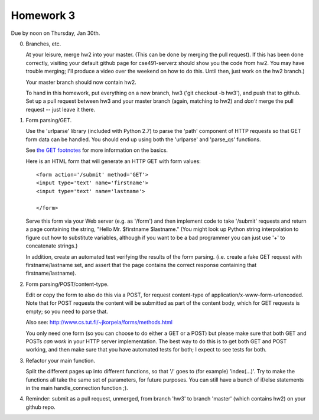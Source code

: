 ==========
Homework 3
==========

Due by noon on Thursday, Jan 30th.

0. Branches, etc.

   At your leisure, merge hw2 into your master. (This can be done by
   merging the pull request).  If this has been done correctly,
   visiting your default github page for cse491-serverz should show
   you the code from hw2. You may have trouble merging; I'll produce a
   video over the weekend on how to do this. Until then, just work on
   the hw2 branch.)

   Your master branch should now contain hw2.

   To hand in this homework, put everything on a new branch, hw3 ('git
   checkout -b hw3'), and push that to github.  Set up a pull request
   between hw3 and your master branch (again, matching to hw2) and
   *don't* merge the pull request -- just leave it there.

1. Form parsing/GET.

   Use the 'urlparse' library (included with Python 2.7) to parse
   the 'path' component of HTTP requests so that GET form data
   can be handled.  You should end up using both the 'urlparse' and
   'parse_qs' functions.

   See `the GET footnotes
   <http://www.jmarshall.com/easy/http/http_footnotes.html#getsubmit>`__
   for more information on the basics.

   Here is an HTML form that will generate an HTTP GET with form values::

      <form action='/submit' method='GET'>
      <input type='text' name='firstname'>
      <input type='text' name='lastname'>
      
      </form>

   Serve this form via your Web server (e.g. as '/form') and then
   implement code to take '/submit' requests and return a page
   containing the string, "Hello Mr. $firstname $lastname."  (You
   might look up Python string interpolation to figure out how to 
   substitute variables, although if you want to be a bad programmer
   you can just use '+' to concatenate strings.)
   
   In addition, create an automated test verifying the results of the
   form parsing.  (i.e. create a fake GET request with
   firstname/lastname set, and assert that the page contains the
   correct response containing that firstname/lastname).

2. Form parsing/POST/content-type.

   Edit or copy the form to also do this via a POST, for request
   content-type of application/x-www-form-urlencoded.  Note that
   for POST requests the content will be submitted as part of the
   content body, which for GET requests is empty; so you need to parse
   that.

   Also see: http://www.cs.tut.fi/~jkorpela/forms/methods.html

   You only need one form (so you can choose to do either a GET or a
   POST) but please make sure that both GET and POSTs *can work* in
   your HTTP server implementation.  The best way to do this is to get
   both GET and POST working, and then make sure that you have
   automated tests for both; I expect to see tests for both.

3. Refactor your main function.

   Split the different pages up into different functions, so that
   '/' goes to (for example) 'index(...)'.  Try to make the functions
   all take the same set of parameters, for future purposes.  You
   can still have a bunch of if/else statements in the main handle_connection
   function ;).

4. Reminder: submit as a pull request, unmerged, from branch 'hw3' to
   branch 'master' (which contains hw2) on your github repo.
